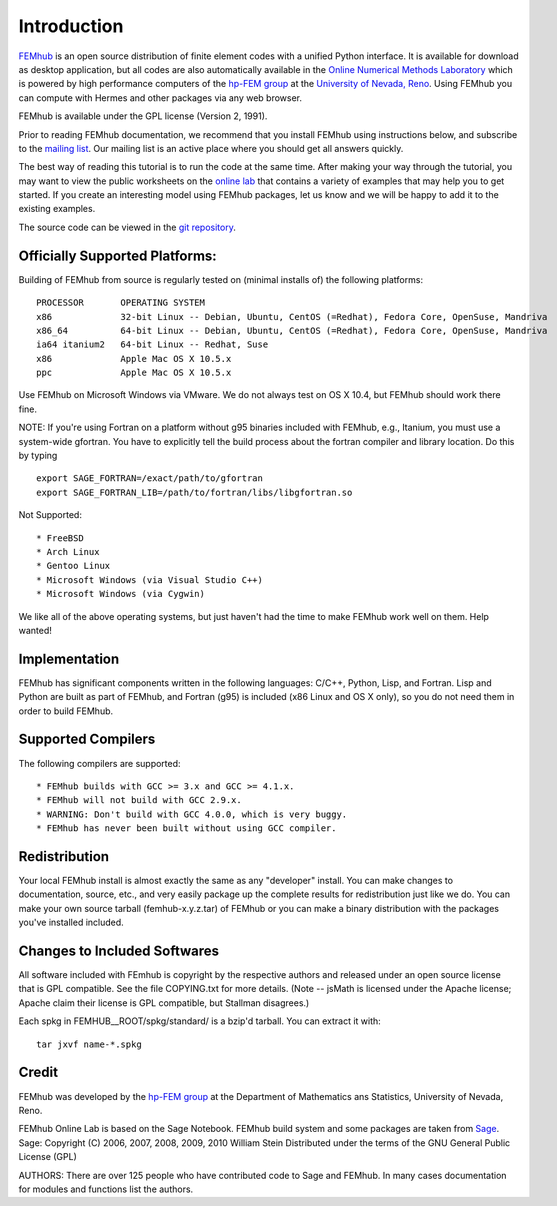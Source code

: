 ============
Introduction
============

`FEMhub <http://femhub.org>`_ is an open source distribution of finite element codes with a unified
Python interface. It is available for download as desktop application, but all codes
are also automatically available in the `Online Numerical Methods Laboratory <http://nb.femhub.org>`_
which is powered by high performance computers of the `hp-FEM group <http://hpfem.org>`_ at the
`University of Nevada, Reno <http://unr.edu>`_. Using FEMhub you can compute with Hermes and other packages via any web
browser.

FEMhub is available under the GPL license (Version 2, 1991).

Prior to reading FEMhub documentation, we recommend that you install FEMhub using instructions
below, and subscribe to the `mailing list <http://groups.google.com/group/femhub/>`_. 
Our mailing list is an active place where you should get all answers quickly.

The best way of reading this tutorial is to run the code at the same time.
After making your way through the tutorial, you may want to view the public
worksheets on the `online lab <http://nb.femhub.org/pub>`_
that contains a variety of examples that may help you to get started. If you
create an interesting model using FEMhub packages, let us know and we
will be happy to add it to the existing examples.

The source code can be viewed in the `git repository <http://hpfem.org/git/gitweb.cgi/femhub.git/tree>`_.


Officially Supported Platforms:
-------------------------------

Building of FEMhub from source is regularly tested on  
(minimal installs of) the following platforms:
::
   PROCESSOR       OPERATING SYSTEM
   x86             32-bit Linux -- Debian, Ubuntu, CentOS (=Redhat), Fedora Core, OpenSuse, Mandriva
   x86_64          64-bit Linux -- Debian, Ubuntu, CentOS (=Redhat), Fedora Core, OpenSuse, Mandriva
   ia64 itanium2   64-bit Linux -- Redhat, Suse
   x86             Apple Mac OS X 10.5.x
   ppc             Apple Mac OS X 10.5.x

Use FEMhub on Microsoft Windows via VMware.
We do not always test on OS X 10.4, but FEMhub should work there fine.

NOTE: If you're using Fortran on a platform without g95 binaries included
with FEMhub, e.g., Itanium, you must use a system-wide gfortran.  You 
have to explicitly tell the build process about the fortran
compiler and library location.  Do this by typing
::
    export SAGE_FORTRAN=/exact/path/to/gfortran
    export SAGE_FORTRAN_LIB=/path/to/fortran/libs/libgfortran.so

Not Supported:
::
     * FreeBSD
     * Arch Linux
     * Gentoo Linux
     * Microsoft Windows (via Visual Studio C++)
     * Microsoft Windows (via Cygwin)

We like all of the above operating systems, but just haven't had
the time to make FEMhub work well on them.  Help wanted!

Implementation
--------------

FEMhub has significant components written in the following
languages: C/C++, Python, Lisp, and Fortran.  Lisp and 
Python are built as part of FEMhub, and Fortran (g95) is
included (x86 Linux and OS X only), so you do not need 
them in order to build FEMhub.

Supported Compilers
-------------------
The following compilers are supported:
::
    * FEMhub builds with GCC >= 3.x and GCC >= 4.1.x.
    * FEMhub will not build with GCC 2.9.x.
    * WARNING: Don't build with GCC 4.0.0, which is very buggy.
    * FEMhub has never been built without using GCC compiler. 

Redistribution
--------------

Your local FEMhub install is almost exactly the same as any "developer"
install.  You can make changes to documentation, source, etc., and
very easily package up the complete results for redistribution just
like we do. You can make your own source tarball (femhub-x.y.z.tar) 
of FEMhub or you can make a binary distribution with the packages you've installed included.

Changes to Included Softwares
-----------------------------

All software included with FEmhub is copyright by the respective
authors and released under an open source license that is GPL
compatible.  See the file COPYING.txt for more details.
(Note -- jsMath is licensed under the Apache license; Apache 
claim their license is GPL compatible, but Stallman disagrees.)

Each spkg in FEMHUB__ROOT/spkg/standard/ is a bzip'd tarball.  You can 
extract it with:: 

       tar jxvf name-*.spkg

Credit
------

FEMhub was developed by the `hp-FEM group <http://hpfem.org>`_ at the Department of Mathematics ans Statistics,
University of Nevada, Reno.

FEMhub Online Lab is based on the Sage Notebook.
FEMhub build system and some packages are taken from `Sage <http://www.sagemath.org>`_.
Sage: Copyright (C) 2006, 2007, 2008, 2009, 2010 William Stein
Distributed under the terms of the GNU General Public License (GPL)

AUTHORS: There are over 125 people who have contributed code to Sage and FEMhub.
In many cases documentation for modules and functions list the authors.
